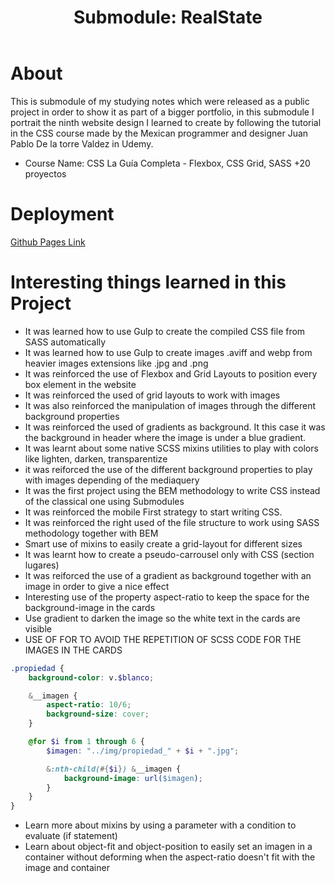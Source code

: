 #+title: Submodule: RealState

* About
This is submodule of my studying notes which were released as a public project in order to show it as part of a bigger portfolio, in this submodule I portrait the ninth website design I learned to create by following the tutorial in the CSS course made by the Mexican programmer and designer Juan Pablo De la torre Valdez in Udemy.
+ Course Name: CSS La Guía Completa - Flexbox, CSS Grid, SASS +20 proyectos

* Deployment
[[https://xandro2021.github.io/RealState/][Github Pages Link]]

* Interesting things learned in this Project
+ It was learned how to use Gulp to create the compiled CSS file from SASS automatically
+ It was learned how to use Gulp to create images .aviff and webp from heavier images extensions like .jpg and .png
+ It was reinforced the use of Flexbox and Grid Layouts to position every box element in the website
+ It was reinforced the used of grid layouts to work with images
+ It was also reinforced the manipulation of images through the different background properties
+ It was reinforced the used of gradients as background. It this case it was the background in header where the image is under a blue gradient.
+ It was learnt about some native SCSS mixins utilities to play with colors like lighten, darken, transparentize
+ it was reiforced the use of the different background properties to play with images depending of the mediaquery
+ It was the first project using the BEM methodology to write CSS instead of the classical one using Submodules
+ It was reinforced the mobile First strategy to start writing CSS.
+ It was reinforced the right used of the file structure to work using SASS methodology together with BEM
+ Smart use of mixins to easily create a grid-layout for different sizes
+ It was learnt how to create a pseudo-carrousel only with CSS (section lugares)
+ It was reiforced the use of a gradient as background together with an image in order to give a nice effect
+ Interesting use of the property aspect-ratio to keep the space for the background-image in the cards
+ Use gradient to darken the image so the white text in the cards are visible
+ USE OF FOR TO AVOID THE REPETITION OF SCSS CODE FOR THE IMAGES IN THE CARDS
#+begin_src scss
.propiedad {
    background-color: v.$blanco;

    &__imagen {
        aspect-ratio: 10/6;
        background-size: cover;
    }

    @for $i from 1 through 6 {
        $imagen: "../img/propiedad_" + $i + ".jpg";

        &:nth-child(#{$i}) &__imagen {
            background-image: url($imagen);
        }
    }
}
#+end_src

+ Learn more about mixins by using a parameter with a condition to evaluate (if statement)
+ Learn about object-fit and object-position to easily set an imagen in a container without deforming when the aspect-ratio doesn't fit with the image and container
